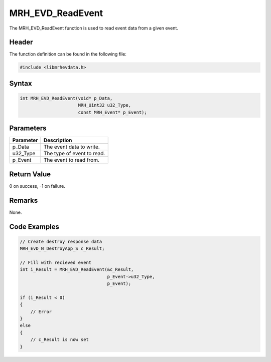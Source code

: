 MRH_EVD_ReadEvent
=================
The MRH_EVD_ReadEvent function is used to read event data from 
a given event.

Header
------
The function definition can be found in the following file:

.. code-block:: c

    #include <libmrhevdata.h>


Syntax
------
.. code-block:: c

    int MRH_EVD_ReadEvent(void* p_Data, 
                          MRH_Uint32 u32_Type, 
                          const MRH_Event* p_Event);


Parameters
----------
.. list-table::
    :header-rows: 1

    * - Parameter
      - Description
    * - p_Data
      - The event data to write.
    * - u32_Type
      - The type of event to read.
    * - p_Event
      - The event to read from.
      

Return Value
------------
0 on success, -1 on failure.

Remarks
-------
None.

Code Examples
-------------
.. code-block:: c

    // Create destroy response data
    MRH_EvD_N_DestroyApp_S c_Result;
    
    // Fill with recieved event
    int i_Result = MRH_EVD_ReadEvent(&c_Result,
                                     p_Event->u32_Type,
                                     p_Event);
                                                 
    if (i_Result < 0)
    {
        // Error
    }
    else
    {
        // c_Result is now set
    }